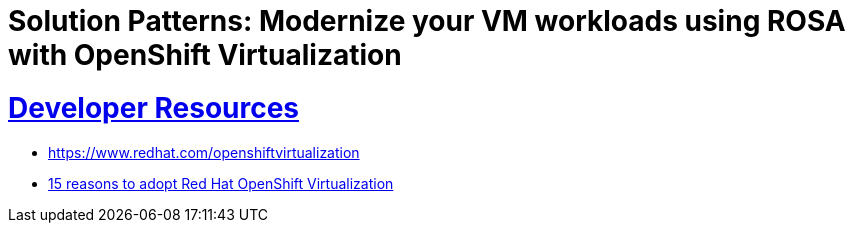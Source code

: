 = Solution Patterns: Modernize your VM workloads using ROSA with OpenShift Virtualization
:sectnums:
:sectlinks:
:doctype: book


= Developer Resources

* https://www.redhat.com/openshiftvirtualization
* https://www.redhat.com/en/resources/15-reasons-adopt-openshift-virtualization-ebook[15 reasons to adopt Red Hat OpenShift Virtualization]

